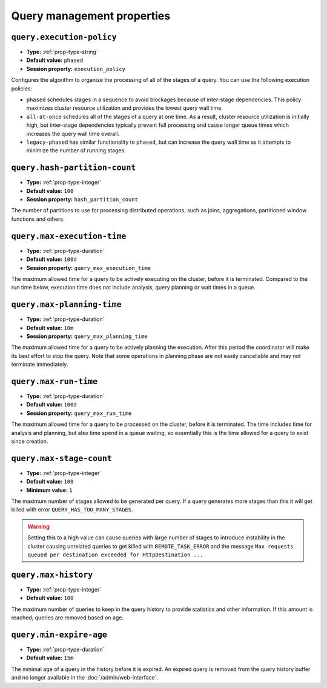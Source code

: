 ===========================
Query management properties
===========================

``query.execution-policy``
^^^^^^^^^^^^^^^^^^^^^^^^^^

* **Type:** :ref:`prop-type-string`
* **Default value:** ``phased``
* **Session property:** ``execution_policy``

Configures the algorithm to organize the processing of all of the
stages of a query. You can use the following execution policies:

* ``phased`` schedules stages in a sequence to avoid blockages because of
  inter-stage dependencies. This policy maximizes cluster resource utilization
  and provides the lowest query wall time.
* ``all-at-once`` schedules all of the stages of a query at one time. As a
  result, cluster resource utilization is initially high, but inter-stage
  dependencies typically prevent full processing and cause longer queue times
  which increases the query wall time overall.
* ``legacy-phased`` has similar functionality to ``phased``, but can increase
  the query wall time as it attempts to minimize the number of running stages.

``query.hash-partition-count``
^^^^^^^^^^^^^^^^^^^^^^^^^^^^^^

* **Type:** :ref:`prop-type-integer`
* **Default value:** ``100``
* **Session property:** ``hash_partition_count``

The number of partitions to use for processing distributed operations, such as
joins, aggregations, partitioned window functions and others.

``query.max-execution-time``
^^^^^^^^^^^^^^^^^^^^^^^^^^^^

* **Type:** :ref:`prop-type-duration`
* **Default value:** ``100d``
* **Session property:** ``query_max_execution_time``

The maximum allowed time for a query to be actively executing on the
cluster, before it is terminated. Compared to the run time below, execution
time does not include analysis, query planning or wait times in a queue.

``query.max-planning-time``
^^^^^^^^^^^^^^^^^^^^^^^^^^^

* **Type:** :ref:`prop-type-duration`
* **Default value:** ``10m``
* **Session property:** ``query_max_planning_time``

The maximum allowed time for a query to be actively planning the execution.
After this period the coordinator will make its best effort to stop the
query. Note that some operations in planning phase are not easily cancellable
and may not terminate immediately.

``query.max-run-time``
^^^^^^^^^^^^^^^^^^^^^^

* **Type:** :ref:`prop-type-duration`
* **Default value:** ``100d``
* **Session property:** ``query_max_run_time``

The maximum allowed time for a query to be processed on the cluster, before
it is terminated. The time includes time for analysis and planning, but also
time spend in a queue waiting, so essentially this is the time allowed for a
query to exist since creation.

``query.max-stage-count``
^^^^^^^^^^^^^^^^^^^^^^^^^

* **Type:** :ref:`prop-type-integer`
* **Default value:** ``100``
* **Minimum value:** ``1``

The maximum number of stages allowed to be generated per query. If a query
generates more stages than this it will get killed with error
``QUERY_HAS_TOO_MANY_STAGES``.

.. warning::

    Setting this to a high value can cause queries with large number of
    stages to introduce instability in the cluster causing unrelated queries
    to get killed with ``REMOTE_TASK_ERROR`` and the message
    ``Max requests queued per destination exceeded for HttpDestination ...``

``query.max-history``
^^^^^^^^^^^^^^^^^^^^^
* **Type:** :ref:`prop-type-integer`
* **Default value:** ``100``

The maximum number of queries to keep in the query history to provide
statistics and other information. If this amount is reached, queries are
removed based on age.

``query.min-expire-age``
^^^^^^^^^^^^^^^^^^^^^^^^

* **Type:** :ref:`prop-type-duration`
* **Default value:** ``15m``

The minimal age of a query in the history before it is expired. An expired
query is removed from the query history buffer and no longer available in
the :doc:`/admin/web-interface`.
